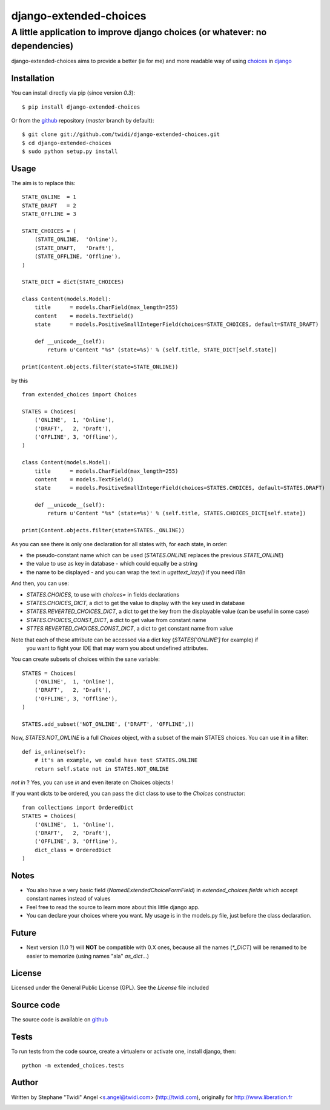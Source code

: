 django-extended-choices
=======================

A little application to improve django choices (or whatever: no dependencies)
-----------------------------------------------------------------------------

django-extended-choices aims to provide a better (ie for me) and more readable
way of using choices_ in django_

------------
Installation
------------

You can install directly via pip (since version `0.3`)::

    $ pip install django-extended-choices

Or from the github_ repository (`master` branch by default)::

    $ git clone git://github.com/twidi/django-extended-choices.git
    $ cd django-extended-choices
    $ sudo python setup.py install

-----
Usage
-----

The aim is to replace this::

    STATE_ONLINE  = 1
    STATE_DRAFT   = 2
    STATE_OFFLINE = 3

    STATE_CHOICES = (
        (STATE_ONLINE,  'Online'),
        (STATE_DRAFT,   'Draft'),
        (STATE_OFFLINE, 'Offline'),
    )

    STATE_DICT = dict(STATE_CHOICES)

    class Content(models.Model):
        title      = models.CharField(max_length=255)
        content    = models.TextField()
        state      = models.PositiveSmallIntegerField(choices=STATE_CHOICES, default=STATE_DRAFT)

        def __unicode__(self):
            return u'Content "%s" (state=%s)' % (self.title, STATE_DICT[self.state])

    print(Content.objects.filter(state=STATE_ONLINE))

by this ::

    from extended_choices import Choices

    STATES = Choices(
        ('ONLINE',  1, 'Online'),
        ('DRAFT',   2, 'Draft'),
        ('OFFLINE', 3, 'Offline'),
    )

    class Content(models.Model):
        title      = models.CharField(max_length=255)
        content    = models.TextField()
        state      = models.PositiveSmallIntegerField(choices=STATES.CHOICES, default=STATES.DRAFT)

        def __unicode__(self):
            return u'Content "%s" (state=%s)' % (self.title, STATES.CHOICES_DICT[self.state])

    print(Content.objects.filter(state=STATES._ONLINE))


As you can see there is only one declaration for all states with, for each state, in order:

* the pseudo-constant name which can be used (`STATES.ONLINE` replaces the previous `STATE_ONLINE`)
* the value to use as key in database - which could equally be a string
* the name to be displayed - and you can wrap the text in `ugettext_lazy()` if you need i18n

And then, you can use:

* `STATES.CHOICES`, to use with `choices=` in fields declarations
* `STATES.CHOICES_DICT`, a dict to get the value to display with the key used in database
* `STATES.REVERTED_CHOICES_DICT`, a dict to get the key from the displayable value (can be useful in some case)
* `STATES.CHOICES_CONST_DICT`, a dict to get value from constant name
* `STTES.REVERTED_CHOICES_CONST_DICT`, a dict to get constant name from value

Note that each of these attribute can be accessed via a dict key (`STATES['ONLINE']` for example) if
 you want to fight your IDE that may warn you about undefined attributes.

You can create subsets of choices within the sane variable::

    STATES = Choices(
        ('ONLINE',  1, 'Online'),
        ('DRAFT',   2, 'Draft'),
        ('OFFLINE', 3, 'Offline'),
    )

    STATES.add_subset('NOT_ONLINE', ('DRAFT', 'OFFLINE',))

Now, `STATES.NOT_ONLINE` is a full `Choices` object, with a subset of the main STATES choices.
You can use it in a filter::

    def is_online(self):
        # it's an example, we could have test STATES.ONLINE
        return self.state not in STATES.NOT_ONLINE

`not in` ? Yes, you can use `in` and even iterate on Choices objects !

If you want dicts to be ordered, you can pass the dict class to use to the `Choices` constructor::

    from collections import OrderedDict
    STATES = Choices(
        ('ONLINE',  1, 'Online'),
        ('DRAFT',   2, 'Draft'),
        ('OFFLINE', 3, 'Offline'),
        dict_class = OrderedDict
    )

-----
Notes
-----

* You also have a very basic field (`NamedExtendedChoiceFormField`) in `extended_choices.fields` which accept constant names instead of values
* Feel free to read the source to learn more about this little django app.
* You can declare your choices where you want. My usage is in the models.py file, just before the class declaration.

------
Future
------

* Next version (1.0 ?) will **NOT** be compatible with 0.X ones, because all the names (`*_DICT`) will be renamed to be easier to memorize (using names "ala" `as_dict`...)


-------
License
-------

Licensed under the General Public License (GPL). See the `License` file included


-----------
Source code
-----------

The source code is available on github_

-----
Tests
-----

To run tests from the code source, create a virtualenv or activate one, install django, then::

    python -m extended_choices.tests


------
Author
------
Written by Stephane "Twidi" Angel <s.angel@twidi.com> (http://twidi.com), originally for http://www.liberation.fr

.. _choices: http://docs.djangoproject.com/en/1.5/ref/models/fields/#choices
.. _django: http://www.djangoproject.com/
.. _github: https://github.com/twidi/django-extended-choices


.. image:: https://d2weczhvl823v0.cloudfront.net/twidi/django-extended-choices/trend.png
   :alt: Bitdeli badge
   :target: https://bitdeli.com/free

